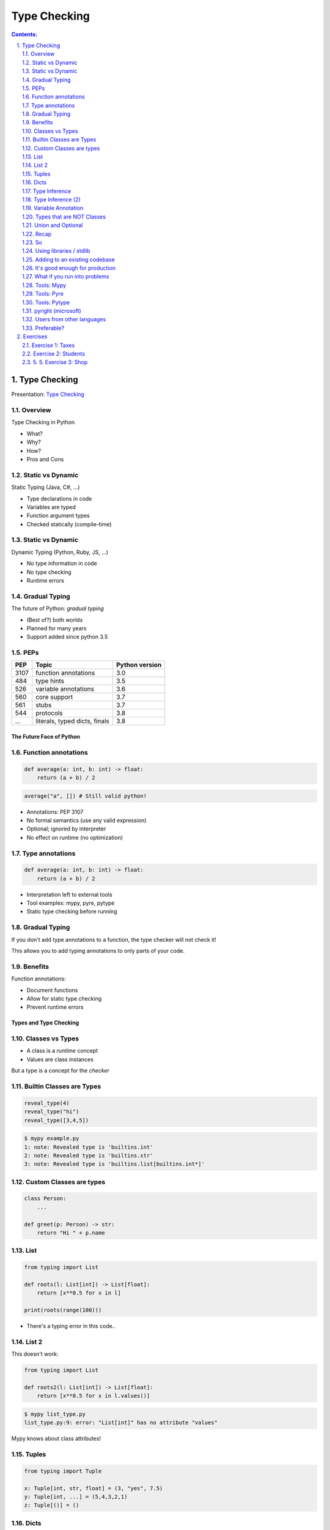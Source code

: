 ================================================================================
Type Checking
================================================================================

.. sectnum::
   :start: 1
   :suffix: .
   :depth: 2

.. contents:: Contents:
   :depth: 2
   :backlinks: entry
   :local:


Type Checking
================================================================================

Presentation: `Type Checking <https://codesensei.nl/presentations/type-checking-in-python.html>`_


Overview
~~~~~~~~

Type Checking in Python

- What?

- Why?

- How?

- Pros and Cons

Static vs Dynamic
~~~~~~~~~~~~~~~~~

Static Typing (Java, C#, ...)

- Type declarations in code

- Variables are typed

- Function argument types

- Checked statically (compile-time)

Static vs Dynamic
~~~~~~~~~~~~~~~~~

Dynamic Typing (Python, Ruby, JS, ...)

- No type information in code

- No type checking

- Runtime errors

Gradual Typing
~~~~~~~~~~~~~~

The future of Python: *gradual typing*

- (Best of?) both worlds

- Planned for many years

- Support added since python 3.5

PEPs
~~~~

.. table::

    +------+-------------------------------+----------------+
    |  PEP | Topic                         | Python version |
    +======+===============================+================+
    | 3107 | function annotations          |            3.0 |
    +------+-------------------------------+----------------+
    |  484 | type hints                    |            3.5 |
    +------+-------------------------------+----------------+
    |  526 | variable annotations          |            3.6 |
    +------+-------------------------------+----------------+
    |  560 | core support                  |            3.7 |
    +------+-------------------------------+----------------+
    |  561 | stubs                         |            3.7 |
    +------+-------------------------------+----------------+
    |  544 | protocols                     |            3.8 |
    +------+-------------------------------+----------------+
    |  ... | literals, typed dicts, finals |            3.8 |
    +------+-------------------------------+----------------+

The Future Face of Python
-------------------------

Function annotations
~~~~~~~~~~~~~~~~~~~~

.. code:: python

    def average(a: int, b: int) -> float:
        return (a + b) / 2

.. code:: python

    average("a", []) # Still valid python!

- Annotations: PEP 3107

- No formal semantics (use any valid expression)

- Optional; ignored by interpreter

- No effect on runtime (no optimization)

Type annotations
~~~~~~~~~~~~~~~~

.. code:: python

    def average(a: int, b: int) -> float:
        return (a + b) / 2

- Interpretation left to external tools

- Tool examples: mypy, pyre, pytype

- Static type checking before running

Gradual Typing
~~~~~~~~~~~~~~

If you don't add type annotations to a function, the type checker will
not check it!

This allows you to add typing annotations to only parts of your code.

Benefits
~~~~~~~~

Function annotations:

- Document functions

- Allow for static type checking

- Prevent runtime errors

Types and Type Checking
-----------------------

Classes vs Types
~~~~~~~~~~~~~~~~

- A class is a *runtime* concept

- Values are class instances

But a type is a concept for the *checker*

Builtin Classes are Types
~~~~~~~~~~~~~~~~~~~~~~~~~

.. code:: python

    reveal_type(4)
    reveal_type("hi")
    reveal_type([3,4,5])

.. code:: text

    $ mypy example.py
    1: note: Revealed type is 'builtins.int'
    2: note: Revealed type is 'builtins.str'
    3: note: Revealed type is 'builtins.list[builtins.int*]'

Custom Classes are types
~~~~~~~~~~~~~~~~~~~~~~~~

.. code:: python

    class Person:
        ...

    def greet(p: Person) -> str:
        return "Hi " + p.name

List
~~~~

.. code:: python

    from typing import List

    def roots(l: List[int]) -> List[float]:
        return [x**0.5 for x in l]

    print(roots(range(100)))

- There's a typing error in this code..

List 2
~~~~~~

This doesn't work:

.. code:: python

    from typing import List

    def roots2(l: List[int]) -> List[float]:
        return [x**0.5 for x in l.values()]

.. code:: text

    $ mypy list_type.py
    list_type.py:9: error: "List[int]" has no attribute "values"

Mypy knows about class attributes!

Tuples
~~~~~~

.. code:: python

    from typing import Tuple

    x: Tuple[int, str, float] = (3, "yes", 7.5)
    y: Tuple[int, ...] = (5,4,3,2,1)
    z: Tuple[()] = ()

Dicts
~~~~~

.. code:: python

    from typing import Dict, List, Any

    def max_avg(d: Dict[Any, List[float]]) -> float:
        return max([sum(l)/len(l) for l in d.values()])

- ``Dict`` specifies type of key and value

- Note the use of ``Any`` (type, not class)

- ``float`` also implies ``int``

Type Inference
~~~~~~~~~~~~~~

.. code:: python

    def str_len(s: str) -> int:
        return len(s)

    x = str_len("a"), str_len("b")

    reveal_type(x)

.. code:: text

    Revealed type is 'Tuple[builtins.int, builtins.int]'

Type Inference (2)
~~~~~~~~~~~~~~~~~~

.. code:: python

    l = [1,2,3]
    l.append('a') # Can we do this?
    x = 5
    x = []
    z = []

.. code:: text

    error: Argument 1 to "append" of "list" has incompatible type "str"; expected "int"
    error: Incompatible types in assignment (expression has type "List[<nothing>]", variable has type "int")
    error: Need type annotation for 'z' (hint: "z: List[<type>] = ...")

Variable Annotation
~~~~~~~~~~~~~~~~~~~

.. code:: python

    from typing import List

    class Student:
        def __init__(self, name: str) -> None:
            self.name = name
            self.grades: List[int] = []

Types that are NOT Classes
~~~~~~~~~~~~~~~~~~~~~~~~~~

- Any (accept everything)

- Optional

- Union

- (and more...)

Union and Optional
~~~~~~~~~~~~~~~~~~

.. code:: python

    def send_email(address: Union[str, List[str]],
                   sender: str,
                   cc: Optional[List[str]],
                   bcc: Optional[List[str]],
                   subject='',
                   body: Optional[List[str]] = None
                   ) -> bool:
        ...

- ``Optional`` is a ``Union`` with ``None``

Recap
~~~~~

- We can annotate function args and return types

- Variables as well (but these can be inferred)

- All classes are types

- Import types for list, dict etc. from ``typing``

- Use ``Union`` if you accept multiple types


So
~~

You can do many great and complex things with type annotations.

But don't let them fool you: the interpreter ignores them all.

Into the wild
-------------

Using libraries / stdlib
~~~~~~~~~~~~~~~~~~~~~~~~

Demo: requests and stubs

- Stubs are typing annotations kept in ``.pyi`` files, *outside* of the python source

- Mypy comes with its own *typeshed*.

- There are tools to generate stubs (monkeytype, stubgen)

Adding to an existing codebase
~~~~~~~~~~~~~~~~~~~~~~~~~~~~~~

- Start with most-used/most-imported modules

- Annotate your functions

- Annotate variables only if needed

- Use type checker in CI or pre-commit hook

- Untyped dependencies: create stubs

It's good enough for production
~~~~~~~~~~~~~~~~~~~~~~~~~~~~~~~

But you might have some problems

What if you run into problems
~~~~~~~~~~~~~~~~~~~~~~~~~~~~~

- Use ``Any``

- Use ``typing.cast()``

- ``# type: ignore``

Tools: Mypy
~~~~~~~~~~~

`http://mypy-lang.org/ <http://mypy-lang.org/>`_

Guido van Rossums implementation in Python, most popular.

Tools: Pyre
~~~~~~~~~~~

`https://pyre-check.org/ <https://pyre-check.org/>`_

- Created by Facebook

- Written in ocaml

- High performance on large code bases

- No Windows support

Tools: Pytype
~~~~~~~~~~~~~

`https://github.com/google/pytype <https://github.com/google/pytype>`_

- Created by google

- Written in python

- Different philosophy: uses inference instead of gradual typing.

- Lenient instead of strict.

pyright (microsoft)
~~~~~~~~~~~~~~~~~~~

`https://github.com/Microsoft/pyright <https://github.com/Microsoft/pyright>`_

- Created by MicroSoft

- Written in TypeScript (no dependency on python)

- Fast

- VS Code integration

Things to love
--------------

- Clean syntax

- Protocols are great

- Gradual Typing is wonderful

- Documentation and correctness testing

- Better productivity, maintainability

- Great for large/complex projects

But..
-----

Users from other languages
~~~~~~~~~~~~~~~~~~~~~~~~~~

.. code:: python

    def foo(x: int) -> str:
        # x does not have to be an int here!

- Wrong impression for users from java, C#

- Same with @overload, TypeVar

Preferable?
~~~~~~~~~~~

.. code:: python

    def foo(x):
        # type: int -> str

Exercises
=========

Make sure to install `mypy` before doing these exercises, by running
`pip install mypy`.

A very helpful resource when writing type hints is `the mypy type
hints cheat sheet
<https://mypy.readthedocs.io/en/stable/cheat_sheet_py3.html>`_.

Exercise 1: Taxes
~~~~~~~~~~~~~~~~~

Below is a program that calculates income taxes for a fictional
country. There are some problems with this code.

Add type hints to each function and use mypy to find and fix the errors:

.. code:: python

   def get_tax_percentage(income):
       if income < 20000:
           return 0
       elif income <= 50000:
           return "30"
       else:
           return 60

   def print_tax_percentage(income):
       print(get_tax_percentage(income) + get_tax_percentage(income))

   income = input("How much do you earn? ")
   print_tax_percentage(income)

Exercise 2: Students
~~~~~~~~~~~~~~~~~

1. 1. Given the following dictionary with students and grades:

2. 2. .. code:: python
         {'John': [8, 2, 3, 6, 8],
          'Annie': [5, 8, 7, 8, 5],
          'Pete': [8, 8, 6, 7, 9],
          'Lucy': [2, 4, 5, 6, 7],
          'Bob': [6, 7, 5, 6, 7]}

3. 3. Write a function `get_average(name)` that takes the name of a student
      and returns their average. Add type checking to this function (and
      check that it is correct).

4. 4. Write a function `best_student()` that returns the name of the student
      with the highest average AND their highest grade. Add type checking to
      this function as well.

5. 5. Exercise 3: Shop
~~~~~~~~~~~~~~~~~~~

Consider the following little program that allows managing the stock
for a grocery store.

Add type annotations to the functions `print_table` and
`find_prod_by_name` so that you receive no errors from `mypy`.

.. code:: python
   inventory = [ { 'name': 'bread', 'price': 2, 'stock': 100 },
    { 'name': 'coffee', 'price': 3, 'stock': 40 },
    { 'name': 'cheese', 'price': 3, 'stock': 30 },
    { 'name': 'milk', 'price': 1, 'stock': 80 } ]

   def print_table(table):
       print("Name     Price    Stock")
       print("--------------------------")
       for prod in inventory:
           print(prod['name'], "\t", prod['price'], '\t', prod['stock'])

   def find_prod_by_name(name):
       for prod in inventory:
           if prod['name'] == name.lower():
               return prod
       return None

   print_table(inventory)
   choice = input("Select a product? ")
   product = find_prod_by_name(choice)
   if product:
       amount = int(input("Amount in stock? "))
       product['stock'] = amount
       print_table(inventory)
   else:
       print("Unknown product")


---------

Now go and add type annotations to your code!
